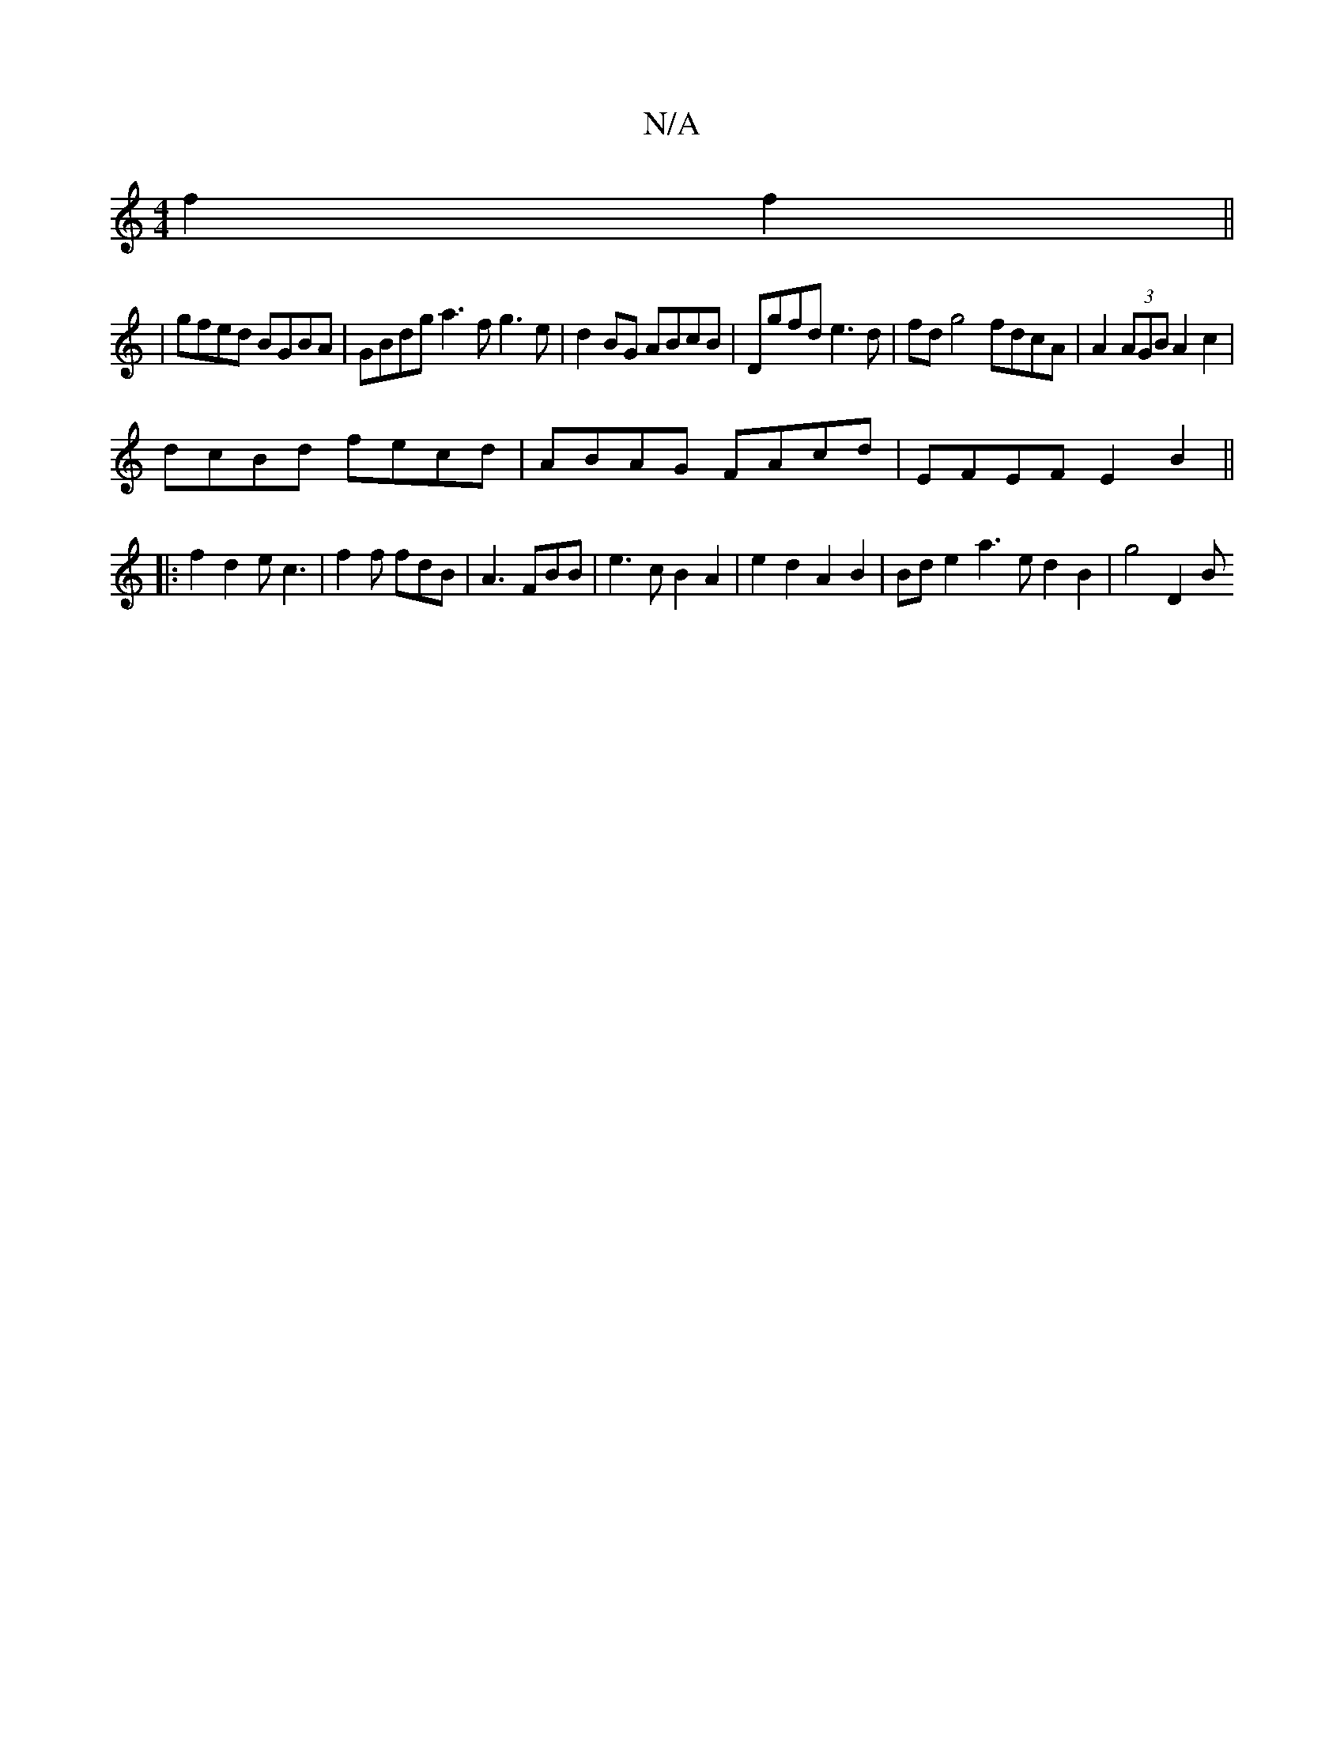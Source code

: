 X:1
T:N/A
M:4/4
R:N/A
K:Cmajor
 f2f2 ||
| gfed BGBA | GBdg a3f g3e|d2BG ABcB|Dgfd e3d | fdg4 fdcA | A2 (3AGB A2c2|
dcBd fecd|ABAG FAcd|EFEF E2B2||
|: f2 d2 ec3 | f2 f fdB | A3 FBB | e3c B2A2 | e2 d2 A2 B2 | Bd e2 a3e d2B2 | g4 D2 B